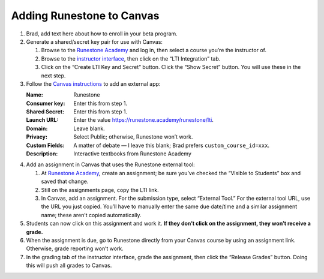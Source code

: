 **************************
Adding Runestone to Canvas
**************************

#.  Brad, add text here about how to enroll in your beta program.
#.  Generate a shared/secret key pair for use with Canvas:

    #.  Browse to the `Runestone Academy <https://runestone.academy>`_ and log in, then select a course you’re the instructor of.
    #.  Browse to the `instructor interface <https://runestone.academy/runestone/admin/admin>`_, then click on the “LTI Integration” tab.
    #.  Click on the “Create LTI Key and Secret” button. Click the “Show Secret” button. You will use these in the next step.

#.  Follow the `Canvas instructions <https://community.canvaslms.com/t5/Instructor-Guide/How-do-I-configure-a-manual-entry-external-app-for-a-course/ta-p/1137>`_ to add an external app:

    :Name: Runestone
    :Consumer key: Enter this from step 1.
    :Shared Secret: Enter this from step 1.
    :Launch URL: Enter the value https://runestone.academy/runestone/lti.
    :Domain: Leave blank.
    :Privacy: Select Public; otherwise, Runestone won’t work.
    :Custom Fields: A matter of debate — I leave this blank; Brad prefers ``custom_course_id=xxx``.
    :Description: Interactive textbooks from Runestone Academy

#.  Add an assignment in Canvas that uses the Runestone external tool:

    #.  At `Runestone Academy`_, create an assignment; be sure you’ve checked the “Visible to Students” box and saved that change.
    #.  Still on the assignments page, copy the LTI link.
    #.  In Canvas, add an assignment. For the submission type, select “External Tool.” For the external tool URL, use the URL you just copied. You’ll have to manually enter the same due date/time and a similar assignment name; these aren’t copied automatically.

#.  Students can now click on this assignment and work it. **If they don’t click on the assignment, they won’t receive a grade.**
#.  When the assignment is due, go to Runestone directly from your Canvas course by using an assignment link. Otherwise, grade reporting won’t work.
#.  In the grading tab of the instructor interface, grade the assignment, then click the “Release Grades” button. Doing this will push all grades to Canvas.

